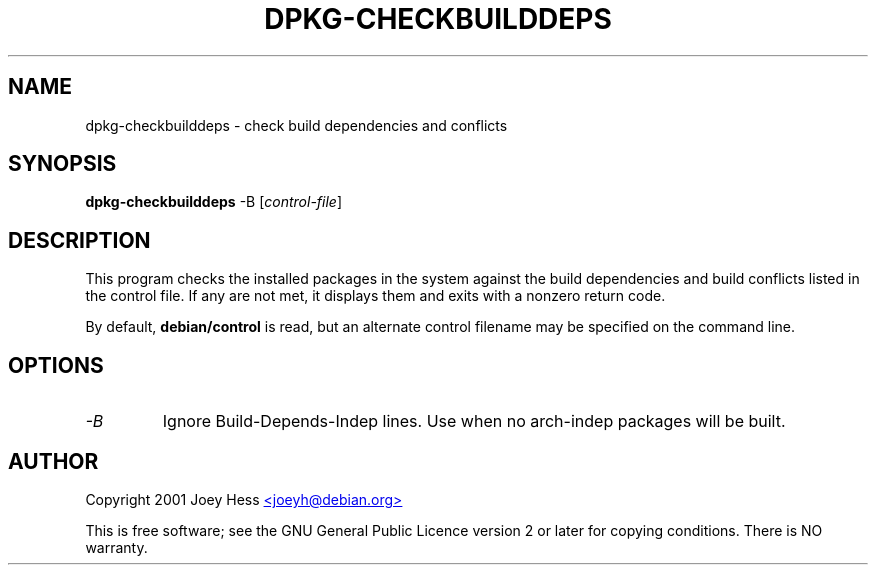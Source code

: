 .TH DPKG\-CHECKBUILDDEPS 1 "February 2001" "Debian project" "dpkg utililties"
.SH NAME
dpkg\-checkbuilddeps - check build dependencies and conflicts
.SH SYNOPSIS
\fBdpkg\-checkbuilddeps\fR \-B [\fIcontrol-file\fR]
.SH DESCRIPTION
This program checks the installed packages in the system against the build
dependencies and build conflicts listed in the control file.  If any are
not met, it displays them and exits with a nonzero return code.
.P
By default, \fBdebian/control\fR is read, but an alternate control filename
may be specified on the command line.
.SH OPTIONS
.TP
.I \-B
Ignore Build-Depends-Indep lines. Use when no arch-indep packages will be
built.
.SH AUTHOR
Copyright 2001 Joey Hess
.UR mailto:joeyh@debian.org
<joeyh@debian.org>
.UE
.sp
This is free software; see the GNU General Public Licence version 2 or
later for copying conditions.  There is NO warranty.
